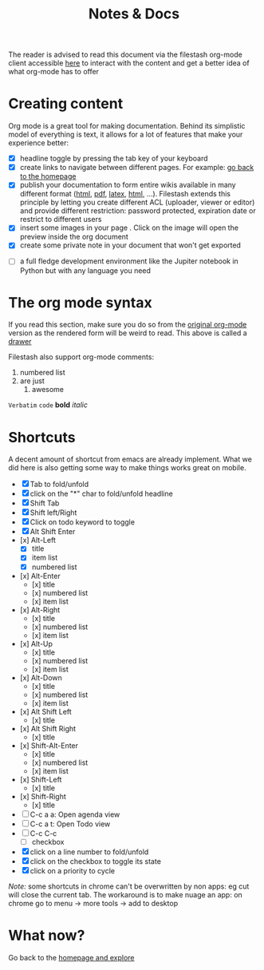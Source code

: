 #+TITLE: Notes & Docs

The reader is advised to read this document via the filestash org-mode client accessible [[http://demo.filestash.app/s/wiki?next=/view/docs/notes-docs.org][here]] to interact with the content and get a better idea of what org-mode has to offer

* Creating content

Org mode is a great tool for making documentation. Behind its simplistic model of everything is text, it allows for a lot of features that make your experience better:

- [X] headline toggle by pressing the tab key of your keyboard
- [X] create links to navigate between different pages. For example: [[./emacs.org][go back to the homepage]]
- [X] publish your documentation to form entire wikis available in many different format ([[http://demo.filestash.app/api/export/wiki/text/html/org/emacs.org][html]], [[http://demo.filestash.app/api/export/wiki/application/pdf/org/emacs.org][pdf]], [[http://demo.filestash.app/api/export/wiki/text/latex/org/emacs.org][latex]], [[http://demo.filestash.app/api/export/wiki/text/plain/org/emacs.org][html]], ...). Filestash extends this principle by letting you create different ACL (uploader, viewer or editor) and provide different restriction: password protected, expiration date or restrict to different users
- [X] insert some images in your page [[../assets/background.png]]. Click on the image will open the preview inside the org document
- [X] create some private note in your document that won't get exported
#+BEGIN_COMMENT
that mean that this here won't appear in the exported version of your document
#+END_COMMENT
- [ ] a full fledge development environment like the Jupiter notebook in Python but with any language you need


* The org mode syntax
:PROPERTIES:
:WTF:      wazaaaahhhhhhhhhhh
:END:
If you read this section, make sure you do so from the [[https://demo.filestash.app/api/export/wiki/text/org/org/notes-docs.org][original org-mode]] version as the rendered form will be weird to read. This above is called a [[https://orgmode.org/manual/Drawers.html][drawer]]

Filestash also support org-mode comments:
#+BEGIN_COMMENT
Waaaaazaaaah
#+END_COMMENT


1. numbered list
2. are just
   1. awesome

=Verbatim= ~code~ *bold* /italic/

* Shortcuts
A decent amount of shortcut from emacs are already implement. What we did here is also getting some way to make things works great on mobile.
- [X] Tab to fold/unfold
- [X] click on the "*" char to fold/unfold headline
- [X] Shift Tab
- [X] Shift left/Right
- [X] Click on todo keyword to toggle
- [X] Alt Shift Enter
- [x] Alt-Left
  - [X] title
  - [X] item list
  - [X] numbered list
- [x] Alt-Enter
  - [x] title
  - [x] numbered list
  - [x] item list
- [x] Alt-Right
  - [x] title
  - [x] numbered list
  - [x] item list
- [x] Alt-Up
  - [x] title
  - [x] numbered list
  - [x] item list
- [x] Alt-Down
  - [x] title
  - [x] numbered list
  - [x] item list
- [x] Alt Shift Left
  - [x] title
- [x] Alt Shift Right
  - [x] title
- [x] Shift-Alt-Enter
  - [x] title
  - [x] numbered list
  - [x] item list
- [x] Shift-Left
  - [x] title
- [x] Shift-Right
  - [x] title
- [ ] C-c a a: Open agenda view
- [ ] C-c a t: Open Todo view
- [ ] C-c C-c
  - [ ] checkbox
- [X] click on a line number to fold/unfold
- [X] click on the checkbox to toggle its state
- [X] click on a priority to cycle

/Note:/ some shortcuts in chrome can't be overwritten by non apps: eg cut will close the current tab. The workaround is to make nuage an app: on chrome go to menu -> more tools -> add to desktop

* What now?

Go back to the [[../emacs.org][homepage and explore]]
